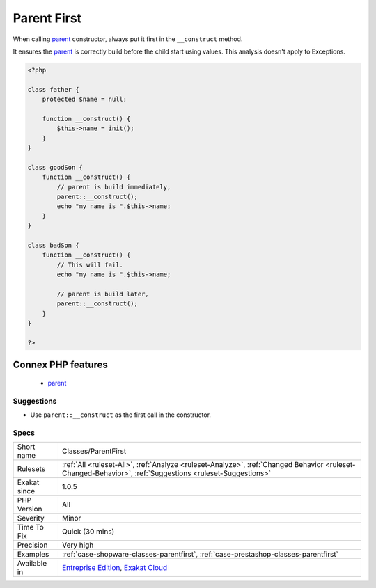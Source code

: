 .. _classes-parentfirst:


.. _parent-first:

Parent First
++++++++++++

.. meta::
	:description:
		Parent First: When calling parent constructor, always put it first in the ``__construct`` method.
	:twitter:card: summary_large_image
	:twitter:site: @exakat
	:twitter:title: Parent First
	:twitter:description: Parent First: When calling parent constructor, always put it first in the ``__construct`` method
	:twitter:creator: @exakat
	:twitter:image:src: https://www.exakat.io/wp-content/uploads/2020/06/logo-exakat.png
	:og:image: https://www.exakat.io/wp-content/uploads/2020/06/logo-exakat.png
	:og:title: Parent First
	:og:type: article
	:og:description: When calling parent constructor, always put it first in the ``__construct`` method
	:og:url: https://exakat.readthedocs.io/en/latest/Reference/Rules/Parent First.html
	:og:locale: en

.. raw:: html


	<script type="application/ld+json">{"@context":"https:\/\/schema.org","@graph":[{"@type":"WebPage","@id":"https:\/\/php-tips.readthedocs.io\/en\/latest\/Reference\/Rules\/Classes\/ParentFirst.html","url":"https:\/\/php-tips.readthedocs.io\/en\/latest\/Reference\/Rules\/Classes\/ParentFirst.html","name":"Parent First","isPartOf":{"@id":"https:\/\/www.exakat.io\/"},"datePublished":"Fri, 10 Jan 2025 09:46:17 +0000","dateModified":"Fri, 10 Jan 2025 09:46:17 +0000","description":"When calling parent constructor, always put it first in the ``__construct`` method","inLanguage":"en-US","potentialAction":[{"@type":"ReadAction","target":["https:\/\/exakat.readthedocs.io\/en\/latest\/Parent First.html"]}]},{"@type":"WebSite","@id":"https:\/\/www.exakat.io\/","url":"https:\/\/www.exakat.io\/","name":"Exakat","description":"Smart PHP static analysis","inLanguage":"en-US"}]}</script>

When calling `parent <https://www.php.net/manual/en/language.oop5.paamayim-nekudotayim.php>`_ constructor, always put it first in the ``__construct`` method. 

It ensures the `parent <https://www.php.net/manual/en/language.oop5.paamayim-nekudotayim.php>`_ is correctly build before the child start using values. 
This analysis doesn't apply to Exceptions.

.. code-block:: php
   
   <?php
   
   class father {
       protected $name = null;
       
       function __construct() {
           $this->name = init();
       }
   }
   
   class goodSon {
       function __construct() {
           // parent is build immediately, 
           parent::__construct();
           echo "my name is ".$this->name;
       }
   }
   
   class badSon {
       function __construct() {
           // This will fail.
           echo "my name is ".$this->name;
   
           // parent is build later, 
           parent::__construct();
       }
   }
   
   ?>
Connex PHP features
-------------------

  + `parent <https://php-dictionary.readthedocs.io/en/latest/dictionary/parent.ini.html>`_


Suggestions
___________

* Use ``parent::__construct`` as the first call in the constructor.




Specs
_____

+--------------+----------------------------------------------------------------------------------------------------------------------------------------------------------+
| Short name   | Classes/ParentFirst                                                                                                                                      |
+--------------+----------------------------------------------------------------------------------------------------------------------------------------------------------+
| Rulesets     | :ref:`All <ruleset-All>`, :ref:`Analyze <ruleset-Analyze>`, :ref:`Changed Behavior <ruleset-Changed-Behavior>`, :ref:`Suggestions <ruleset-Suggestions>` |
+--------------+----------------------------------------------------------------------------------------------------------------------------------------------------------+
| Exakat since | 1.0.5                                                                                                                                                    |
+--------------+----------------------------------------------------------------------------------------------------------------------------------------------------------+
| PHP Version  | All                                                                                                                                                      |
+--------------+----------------------------------------------------------------------------------------------------------------------------------------------------------+
| Severity     | Minor                                                                                                                                                    |
+--------------+----------------------------------------------------------------------------------------------------------------------------------------------------------+
| Time To Fix  | Quick (30 mins)                                                                                                                                          |
+--------------+----------------------------------------------------------------------------------------------------------------------------------------------------------+
| Precision    | Very high                                                                                                                                                |
+--------------+----------------------------------------------------------------------------------------------------------------------------------------------------------+
| Examples     | :ref:`case-shopware-classes-parentfirst`, :ref:`case-prestashop-classes-parentfirst`                                                                     |
+--------------+----------------------------------------------------------------------------------------------------------------------------------------------------------+
| Available in | `Entreprise Edition <https://www.exakat.io/entreprise-edition>`_, `Exakat Cloud <https://www.exakat.io/exakat-cloud/>`_                                  |
+--------------+----------------------------------------------------------------------------------------------------------------------------------------------------------+


